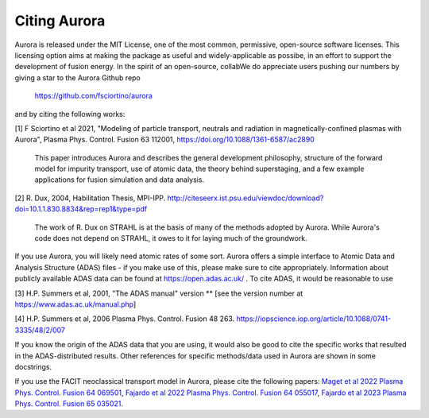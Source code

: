 Citing Aurora
=============

Aurora is released under the MIT License, one of the most common, permissive, open-source software licenses. This licensing option aims at making the package as useful and widely-applicable as possibe, in an effort to support the development of fusion energy. In the spirit of an open-source, collabWe do appreciate users pushing our numbers by giving a star to the Aurora Github repo

  https://github.com/fsciortino/aurora

and by citing the following works:

[1] F Sciortino et al 2021, "Modeling of particle transport, neutrals and radiation in magnetically-confined plasmas with Aurora", Plasma Phys. Control. Fusion 63 112001, https://doi.org/10.1088/1361-6587/ac2890
  
    This paper introduces Aurora and describes the general development philosophy, structure of the forward model for impurity transport, use of atomic data, the theory behind superstaging, and a few example applications for fusion simulation and data analysis.
    
[2] R. Dux, 2004, Habilitation Thesis, MPI-IPP. http://citeseerx.ist.psu.edu/viewdoc/download?doi=10.1.1.830.8834&rep=rep1&type=pdf

    The work of R. Dux on STRAHL is at the basis of many of the methods adopted by Aurora. While Aurora's code does not depend on STRAHL, it owes to it for laying much of the groundwork. 

If you use Aurora, you will likely need atomic rates of some sort. Aurora offers a simple interface to Atomic Data and Analysis Structure (ADAS) files - if you make use of this, please make sure to cite appropriately. Information about publicly available ADAS data can be found at https://open.adas.ac.uk/ . To cite ADAS, it would be reasonable to use

[3] H.P. Summers et al, 2001, "The ADAS manual" version ** [see the version number at https://www.adas.ac.uk/manual.php]

[4] H.P. Summers et al, 2006 Plasma Phys. Control. Fusion 48 263. https://iopscience.iop.org/article/10.1088/0741-3335/48/2/007

If you know the origin of the ADAS data that you are using, it would also be good to cite the specific works that resulted in the ADAS-distributed results. Other references for specific methods/data used in Aurora are shown in some docstrings.

If you use the FACIT neoclassical transport model in Aurora, please cite the following papers: `Maget et al 2022 Plasma Phys. Control. Fusion 64 069501 <https://iopscience.iop.org/article/10.1088/1361-6587/ac63e0>`_, `Fajardo et al 2022 Plasma Phys. Control. Fusion 64 055017 <https://iopscience.iop.org/article/10.1088/1361-6587/ac5b4d>`_, `Fajardo et al 2023 Plasma Phys. Control. Fusion 65 035021 <https://iopscience.iop.org/article/10.1088/1361-6587/acb0fc>`_. 
